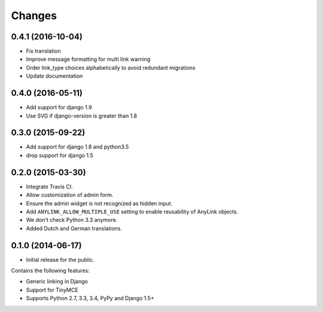 Changes
=======

0.4.1 (2016-10-04)
------------------

* Fix translation
* Improve message formatting for multi link warning
* Order link_type choices alphabetically to avoid redundant migrations
* Update documentation


0.4.0 (2016-05-11)
------------------

* Add support for django 1.9
* Use SVG if django-version is greater than 1.8


0.3.0 (2015-09-22)
------------------

* Add support for django 1.8 and python3.5
* drop support for django 1.5


0.2.0 (2015-03-30)
------------------

* Integrate Travis CI.
* Allow customization of admin form.
* Ensure the admin widget is not recognized as hidden input.
* Add ``ANYLINK_ALLOW_MULTIPLE_USE`` setting to enable reusability of AnyLink objects.
* We don't check Python 3.3 anymore.
* Added Dutch and German translations.


0.1.0 (2014-06-17)
------------------

* Initial release for the public.

Contains the following features:

* Generic linking in Django
* Support for TinyMCE
* Supports Python 2.7, 3.3, 3.4, PyPy and Django 1.5+

